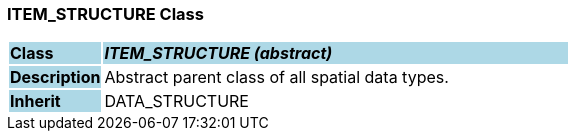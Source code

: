 === ITEM_STRUCTURE Class

[cols="^1,2,3"]
|===
|*Class*
{set:cellbgcolor:lightblue}
2+^|*_ITEM_STRUCTURE (abstract)_*

|*Description*
{set:cellbgcolor:lightblue}
2+|Abstract parent class of all spatial data types. 
{set:cellbgcolor!}

|*Inherit*
{set:cellbgcolor:lightblue}
2+|DATA_STRUCTURE
{set:cellbgcolor!}

|===
